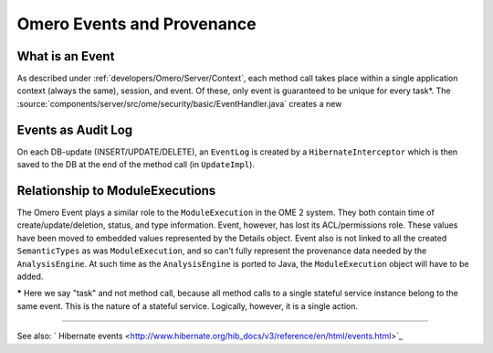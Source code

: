 .. _developers/Omero/Server/Events:

Omero Events and Provenance
===========================

What is an Event
----------------

As described under :ref:`developers/Omero/Server/Context`, each method
call takes place within a single application context (always the same),
session, and event. Of these, only event is guaranteed to be unique for
every task\*. The :source:`components/server/src/ome/security/basic/EventHandler.java`
creates a new

Events as Audit Log
-------------------

On each DB-update (INSERT/UPDATE/DELETE), an ``EventLog`` is created by
a ``HibernateInterceptor`` which is then saved to the DB at the end of
the method call (in ``UpdateImpl``).

Relationship to ModuleExecutions
--------------------------------

The Omero Event plays a similar role to the ``ModuleExecution`` in the
OME 2 system. They both contain time of create/update/deletion, status,
and type information. Event, however, has lost its ACL/permissions role.
These values have been moved to embedded values represented by the
Details object. Event also is not linked to all the created
``SemanticTypes`` as was ``ModuleExecution``, and so can't fully
represent the provenance data needed by the ``AnalysisEngine``. At such
time as the ``AnalysisEngine`` is ported to Java, the
``ModuleExecution`` object will have to be added.

**\*** Here we say "task" and not method call, because all method calls
to a single stateful service instance belong to the same event. This is
the nature of a stateful service. Logically, however, it is a single
action.

--------------

See also: ` Hibernate
events <http://www.hibernate.org/hib_docs/v3/reference/en/html/events.html>`_

